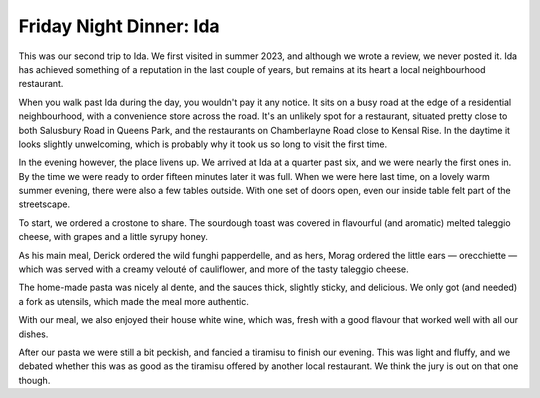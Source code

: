 Friday Night Dinner: Ida
========================

.. articleMetaData::
   :Where: 222a Kilburn Lane, W10 4AT, London
   :Date: 2025-04-04 16:30 Europe/London
   :Tags: blog, fnd
   :Short: ida
   :URL: https://www.idarestaurant.co.uk/
   :Costs: Starters: £6.50-£12.50; Mains: £18.50-£23.50; Wines from £26.50; Deserts: £5.00-£9.00
   :Rating: 4
   :Author: Morag and Derick Rethans

This was our second trip to Ida. We first visited in summer 2023, and although
we wrote a review, we never posted it. Ida has achieved something of a
reputation in the last couple of years, but remains at its heart a local
neighbourhood restaurant.

When you walk past Ida during the day, you wouldn't pay it any notice. It sits
on a busy road at the edge of a residential neighbourhood, with a convenience
store across the road. It's an unlikely spot for a restaurant, situated pretty
close to both Salusbury Road in Queens Park, and the restaurants on
Chamberlayne Road close to Kensal Rise. In the daytime it looks slightly
unwelcoming, which is probably why it took us so long to visit the first time.

In the evening however, the place livens up. We arrived at Ida at a quarter
past six, and we were nearly the first ones in. By the time we were ready to
order fifteen minutes later it was full. When we were here last time, on a
lovely warm summer evening, there were also a few tables outside. With one set
of doors open, even our inside table felt part of the streetscape.

To start, we ordered a crostone to share. The sourdough toast was covered in
flavourful (and aromatic) melted taleggio cheese, with grapes and a little
syrupy honey.

As his main meal, Derick ordered the wild funghi papperdelle, and as hers,
Morag ordered the little ears — orecchiette — which was served with a creamy
velouté of cauliflower, and more of the tasty taleggio cheese.

The home-made pasta was nicely al dente, and the sauces thick, slightly
sticky, and delicious. We only got (and needed) a fork as utensils, which made
the meal more authentic.

With our meal, we also enjoyed their house white wine, which was, fresh with a
good flavour that worked well with all our dishes.

After our pasta we were still a bit peckish, and fancied a tiramisu to finish
our evening. This was light and fluffy, and we debated whether this was as
good as the tiramisu offered by another local restaurant. We think the jury is
out on that one though.

.. carousel::
   :name: ida
   :directory: https://s3.drck.me/derickrethans-blog-photos.s3.eu-west-2.amazonaws.com/friday-night-dinners/
   :ida-1: Crostone
   :ida-2: Funghi Papperdelle
   :ida-3: Orecchiette
   :ida-4: Tiramisu
